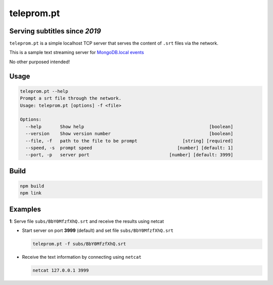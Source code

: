 ===========
teleprom.pt
===========

Serving subtitles since *2019*
------------------------------

``teleprom.pt`` is a simple localhost TCP server that serves the content of
``.srt`` files via the network.

This is a sample text streaming server for `MongoDB.local events <https://www.mongodb.com/local>`_

No other purposed intended!


Usage
-----

.. code-block:: sh

  teleprom.pt --help
  Prompt a srt file through the network.
  Usage: teleprom.pt [options] -f <file>

  Options:
    --help       Show help                                               [boolean]
    --version    Show version number                                     [boolean]
    --file, -f   path to the file to be prompt                 [string] [required]
    --speed, -s  prompt speed                                [number] [default: 1]
    --port, -p   server port                              [number] [default: 3999]

Build
-----

.. code-block:: sh

  npm build
  npm link


Examples
--------

**1**: Serve file ``subs/BbY0MfzfXhQ.srt`` and receive the results using netcat

* Start server on port **3999** (default) and set file ``subs/BbY0MfzfXhQ.srt``

  .. code-block:: sh

    teleprom.pt -f subs/BbY0MfzfXhQ.srt


* Receive the text information by connecting using ``netcat``

  .. code-block:: sh

    netcat 127.0.0.1 3999
